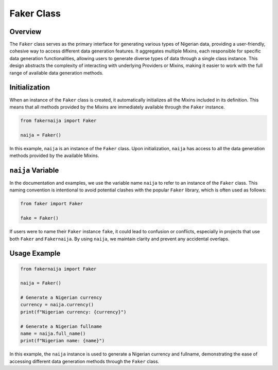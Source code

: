 Faker Class
===========

Overview
--------

The ``Faker`` class serves as the primary interface for generating various types of Nigerian data, providing a user-friendly, cohesive way to access different data generation features. It aggregates multiple Mixins, each responsible for specific data generation functionalities, allowing users to generate diverse types of data through a single class instance. This design abstracts the complexity of interacting with underlying Providers or Mixins, making it easier to work with the full range of available data generation methods.

Initialization
--------------

When an instance of the ``Faker`` class is created, it automatically initializes all the Mixins included in its definition. This means that all methods provided by the Mixins are immediately available through the ``Faker`` instance.

.. code-block:: python

    from fakernaija import Faker

    naija = Faker()

In this example, ``naija`` is an instance of the ``Faker`` class. Upon initialization, ``naija`` has access to all the data generation methods provided by the available Mixins.

``naija`` Variable
------------------

In the documentation and examples, we use the variable name ``naija`` to refer to an instance of the ``Faker`` class. This naming convention is intentional to avoid potential clashes with the popular ``Faker`` library, which is often used as follows:

.. code-block:: python

    from faker import Faker

    fake = Faker()

If users were to name their ``Faker`` instance ``fake``, it could lead to confusion or conflicts, especially in projects that use both ``Faker`` and ``Fakernaija``. By using ``naija``, we maintain clarity and prevent any accidental overlaps.

Usage Example
-------------

.. code-block:: python

    from fakernaija import Faker

    naija = Faker()

    # Generate a Nigerian currency
    currency = naija.currency()
    print(f"Nigerian currency: {currency}")

    # Generate a Nigerian fullname
    name = naija.full_name()
    print(f"Nigerian name: {name}")

In this example, the ``naija`` instance is used to generate a Nigerian currency and fullname, demonstrating the ease of accessing different data generation methods through the ``Faker`` class.
